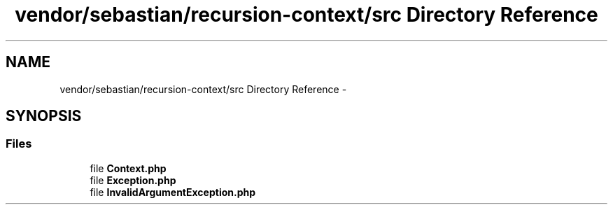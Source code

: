 .TH "vendor/sebastian/recursion-context/src Directory Reference" 3 "Tue Apr 14 2015" "Version 1.0" "VirtualSCADA" \" -*- nroff -*-
.ad l
.nh
.SH NAME
vendor/sebastian/recursion-context/src Directory Reference \- 
.SH SYNOPSIS
.br
.PP
.SS "Files"

.in +1c
.ti -1c
.RI "file \fBContext\&.php\fP"
.br
.ti -1c
.RI "file \fBException\&.php\fP"
.br
.ti -1c
.RI "file \fBInvalidArgumentException\&.php\fP"
.br
.in -1c

